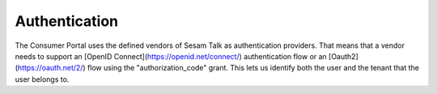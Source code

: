 Authentication
==============

The Consumer Portal uses the defined vendors of Sesam Talk as authentication providers. That means that a vendor needs to support an [OpenID Connect](https://openid.net/connect/) authentication flow or an [Oauth2](https://oauth.net/2/) flow using the "authorization_code" grant. This lets us identify both the user and the tenant that the user belongs to.
